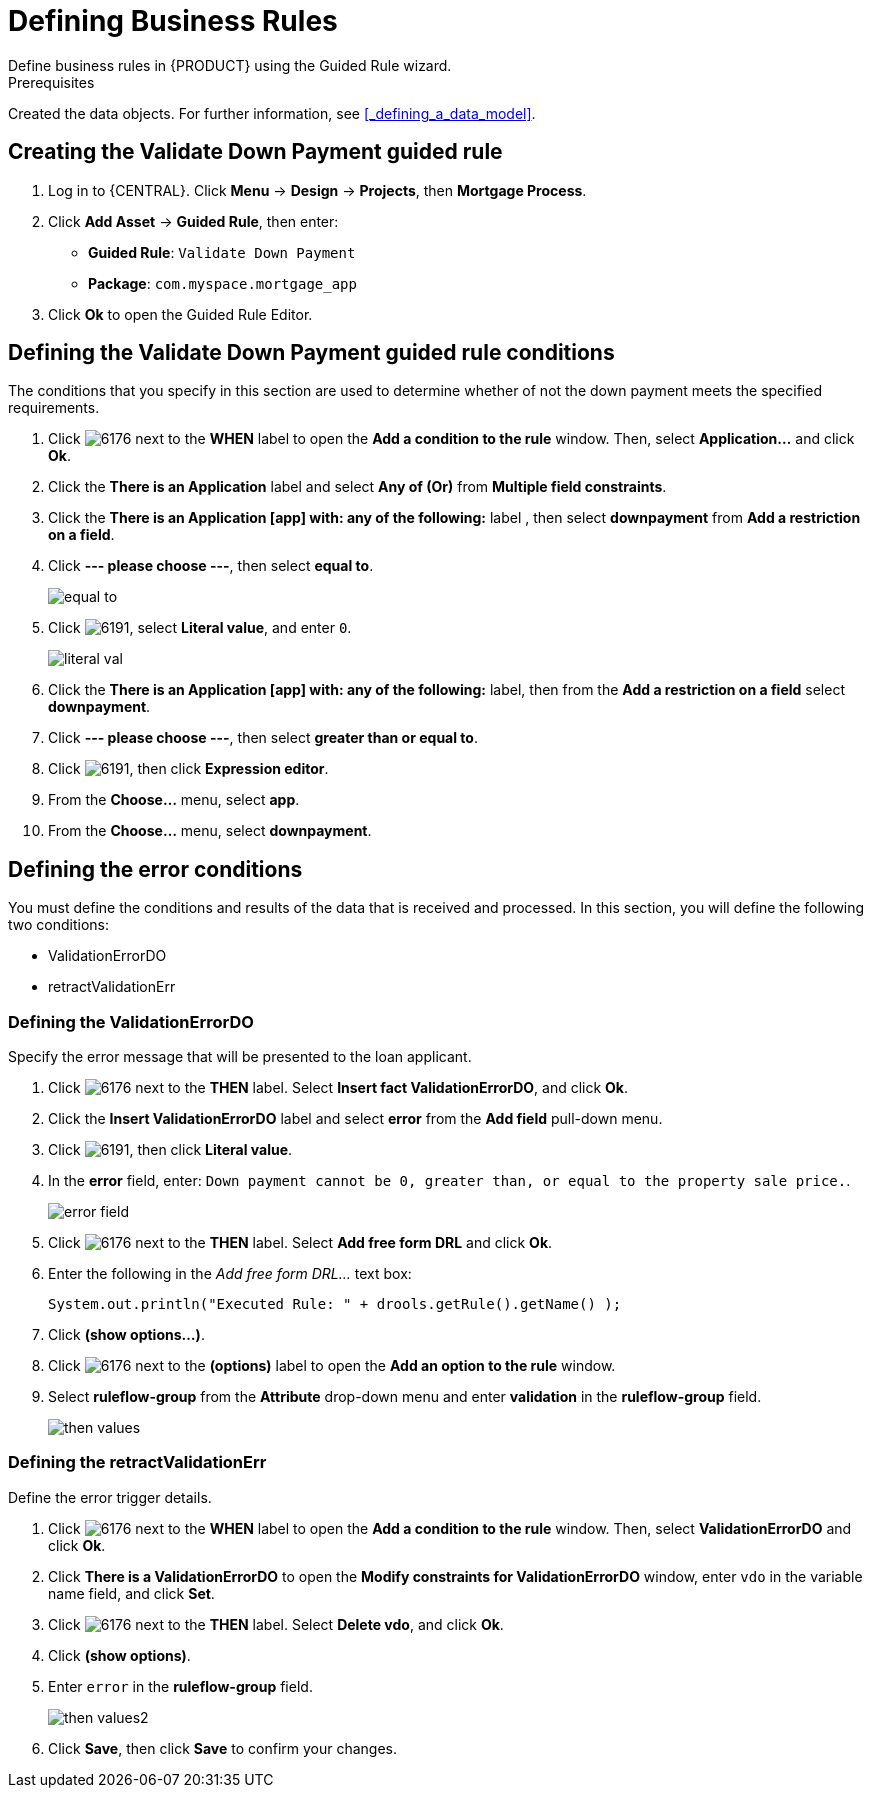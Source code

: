 [id='_defining_business_rules']

= Defining Business Rules
Define business rules in {PRODUCT} using the Guided Rule wizard.

.Prerequisites
Created the data objects. For further information, see <<_defining_a_data_model>>.

== Creating the Validate Down Payment guided rule
 . Log in to {CENTRAL}. Click *Menu* -> *Design* -> *Projects*, then *Mortgage Process*.
 . Click *Add Asset* -> *Guided Rule*, then enter:

 * *Guided Rule*: `Validate Down Payment`
 * *Package*: `com.myspace.mortgage_app`
+

. Click *Ok* to open the Guided Rule Editor.

== Defining the Validate Down Payment guided rule conditions
The conditions that you specify in this section are used to determine whether of not the down payment meets the specified requirements.
//. Click image:6176.png[] next to the *WHEN* label to open the *Add a condition to the rule* window. Then, select *Property...* and click *Ok*.
//. Click the *There is a Property* label.
//. Enter `prop` in the *Variable name* field and click *Set*.
//+
//image::condition.png[]

. Click image:6176.png[] next to the *WHEN* label to open the *Add a condition to the rule* window. Then, select *Application...* and click *Ok*.
. Click the *There is an Application* label and select *Any of (Or)* from *Multiple field constraints*.
. Click the *There is an Application [app] with: any of the following:* label , then select *downpayment* from *Add a restriction on a field*.
. Click *--- please choose ---*, then select *equal to*.
+
image::equal-to.png[]

. Click image:6191.png[], select *Literal value*, and enter `0`.
+
image::literal-val.png[]

. Click the *There is an Application [app] with: any of the following:* label, then from the *Add a restriction on a field* select *downpayment*.
. Click *--- please choose ---*, then select *greater than or equal to*.
. Click image:6191.png[], then click *Expression editor*.
. From the *Choose...* menu, select *app*.
. From the *Choose...* menu, select *downpayment*.

== Defining the error conditions
You must define the conditions and results of the data that is received and processed. In this section, you will define the following two conditions:

* ValidationErrorDO
* retractValidationErr

=== Defining the ValidationErrorDO
Specify the error message that will be presented to the loan applicant.

. Click image:6176.png[] next to the *THEN* label. Select *Insert fact ValidationErrorDO*, and click *Ok*.
. Click the *Insert ValidationErrorDO* label and select *error* from the *Add field* pull-down menu.
. Click image:6191.png[], then click *Literal value*.
. In the *error* field, enter: `Down payment cannot be 0, greater than, or equal to the property sale price.`.
+
image::error-field.png[]

. Click image:6176.png[] next to the *THEN* label. Select *Add free form DRL* and click *Ok*.
. Enter the following in the _Add free form DRL..._ text box:
+
[source,java]
----
System.out.println("Executed Rule: " + drools.getRule().getName() );
----
. Click *(show options...)*.
. Click image:6176.png[] next to the *(options)* label to open the *Add an option to the rule* window.
. Select *ruleflow-group* from the *Attribute* drop-down menu and enter *validation* in the *ruleflow-group* field.
+
image::then-values.png[]

=== Defining the retractValidationErr
Define the error trigger details.

. Click image:6176.png[] next to the *WHEN* label to open the *Add a condition to the rule* window. Then, select *ValidationErrorDO* and click *Ok*.
. Click *There is a ValidationErrorDO* to open the *Modify constraints for ValidationErrorDO* window, enter `vdo` in the variable name field, and click *Set*.
. Click image:6176.png[] next to the *THEN* label. Select *Delete vdo*, and click *Ok*.
. Click *(show options)*.
. Enter `error` in the *ruleflow-group* field.
+
image::then-values2.png[]

. Click *Save*, then click *Save* to confirm your changes.
